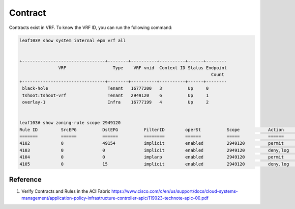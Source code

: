 Contract
========

Contracts exist in VRF. To know the VRF ID, you can run the following command:

.. code-block:: console

	leaf103# show system internal epm vrf all


	+--------------------------------+--------+----------+----------+------+--------
	               VRF                  Type    VRF vnid  Context ID Status Endpoint
	                                                                          Count 
	+--------------------------------+--------+----------+----------+------+--------
	 black-hole                       Tenant   16777200   3          Up     0       
	 tshoot:tshoot-vrf                Tenant   2949120    6          Up     1       
	 overlay-1                        Infra    16777199   4          Up     2       


	leaf103# show zoning-rule scope 2949120
	Rule ID         SrcEPG          DstEPG          FilterID        operSt          Scope           Action                              Priority       
	=======         ======          ======          ========        ======          =====           ======                              ========       
	4102            0               49154           implicit        enabled         2949120         permit                              any_dest_any(15)
	4103            0               0               implicit        enabled         2949120         deny,log                            any_any_any(20)
	4104            0               0               implarp         enabled         2949120         permit                              any_any_filter(16)
	4105            0               15              implicit        enabled         2949120         deny,log                            any_vrf_any_deny(21)

Reference
----------
#. Verify Contracts and Rules in the ACI Fabric https://www.cisco.com/c/en/us/support/docs/cloud-systems-management/application-policy-infrastructure-controller-apic/119023-technote-apic-00.pdf
